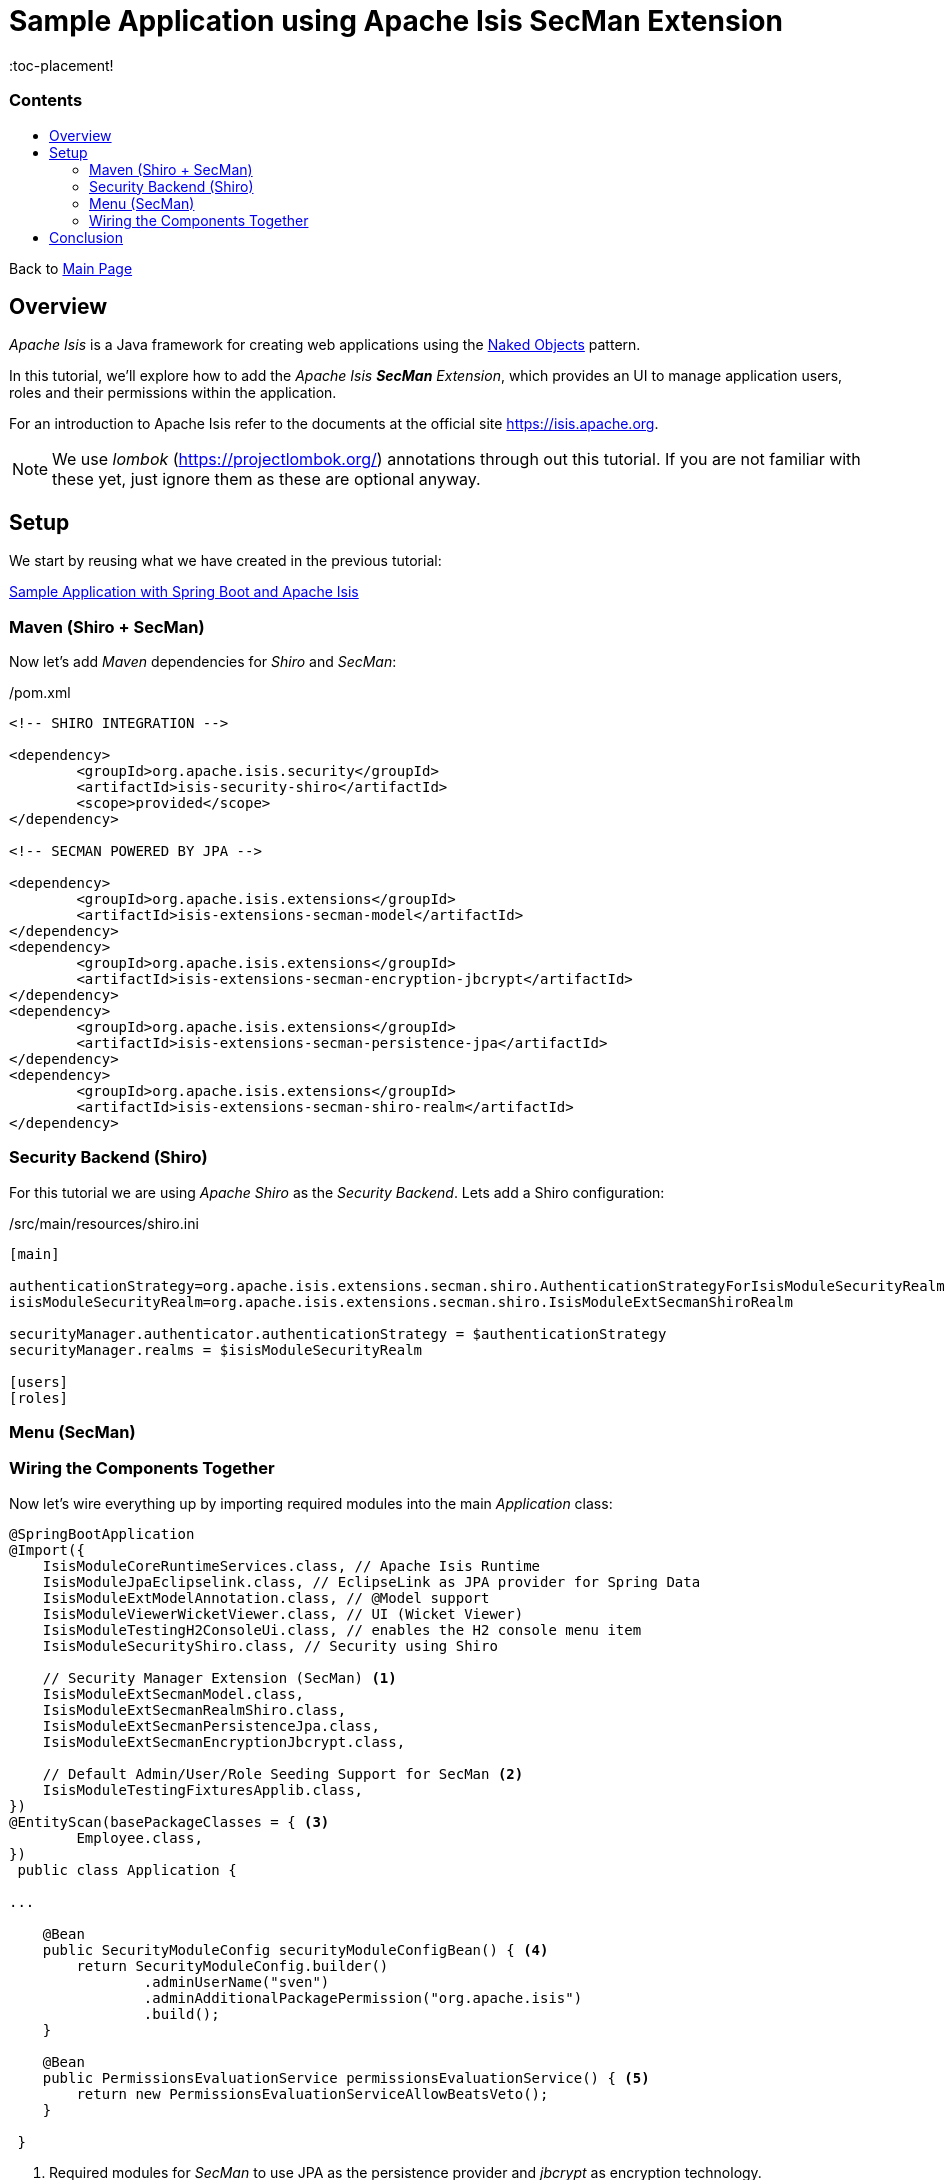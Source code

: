 = Sample Application using Apache Isis SecMan Extension
:toc:
:toc-title: pass:[<h3>Contents</h3>]
:toc-placement!

Back to xref:../README.adoc[Main Page]

toc::[]

== Overview

_Apache Isis_ is a Java framework for creating web applications using 
the https://en.wikipedia.org/wiki/Naked_objects[Naked Objects] pattern.  

In this tutorial, we'll explore how to add the _Apache Isis *SecMan* Extension_, which provides an UI to manage application users, roles and their permissions within the application. 
 
For an introduction to Apache Isis refer to the documents at the official site https://isis.apache.org[].

NOTE: We use _lombok_ (https://projectlombok.org/[]) annotations through out this tutorial.
If you are not familiar with these yet, just ignore them as these are optional anyway.

== Setup

We start by reusing what we have created in the previous tutorial:

xref:adoc/spring-data-with-apache-isis-get-started.adoc[Sample Application with Spring Boot and Apache Isis]

=== Maven (Shiro + SecMan)

Now let's add _Maven_ dependencies for _Shiro_ and _SecMan_:

[source,xml]
./pom.xml
----
<!-- SHIRO INTEGRATION -->

<dependency>
	<groupId>org.apache.isis.security</groupId>
	<artifactId>isis-security-shiro</artifactId>
	<scope>provided</scope>
</dependency>

<!-- SECMAN POWERED BY JPA -->

<dependency>
	<groupId>org.apache.isis.extensions</groupId>
	<artifactId>isis-extensions-secman-model</artifactId>
</dependency>
<dependency>
	<groupId>org.apache.isis.extensions</groupId>
	<artifactId>isis-extensions-secman-encryption-jbcrypt</artifactId>
</dependency>
<dependency>
	<groupId>org.apache.isis.extensions</groupId>
	<artifactId>isis-extensions-secman-persistence-jpa</artifactId>
</dependency>
<dependency>
	<groupId>org.apache.isis.extensions</groupId>
	<artifactId>isis-extensions-secman-shiro-realm</artifactId>
</dependency>
----

=== Security Backend (Shiro)

For this tutorial we are using _Apache Shiro_ as the _Security Backend_. Lets add a Shiro configuration:

[source,xml]
./src/main/resources/shiro.ini
----
[main]

authenticationStrategy=org.apache.isis.extensions.secman.shiro.AuthenticationStrategyForIsisModuleSecurityRealm
isisModuleSecurityRealm=org.apache.isis.extensions.secman.shiro.IsisModuleExtSecmanShiroRealm

securityManager.authenticator.authenticationStrategy = $authenticationStrategy
securityManager.realms = $isisModuleSecurityRealm

[users]
[roles]
----

=== Menu (SecMan)

[source,java]
----

----

=== Wiring the Components Together

Now let's wire everything up by importing required modules into the main _Application_ class:

[source,java]
----
@SpringBootApplication
@Import({
    IsisModuleCoreRuntimeServices.class, // Apache Isis Runtime
    IsisModuleJpaEclipselink.class, // EclipseLink as JPA provider for Spring Data 
    IsisModuleExtModelAnnotation.class, // @Model support
    IsisModuleViewerWicketViewer.class, // UI (Wicket Viewer)
    IsisModuleTestingH2ConsoleUi.class, // enables the H2 console menu item
    IsisModuleSecurityShiro.class, // Security using Shiro

    // Security Manager Extension (SecMan) <.>
    IsisModuleExtSecmanModel.class,
    IsisModuleExtSecmanRealmShiro.class,
    IsisModuleExtSecmanPersistenceJpa.class,
    IsisModuleExtSecmanEncryptionJbcrypt.class,
    
    // Default Admin/User/Role Seeding Support for SecMan <.>
    IsisModuleTestingFixturesApplib.class, 
})
@EntityScan(basePackageClasses = { <.>
        Employee.class,
})
 public class Application {
 
...
    
    @Bean
    public SecurityModuleConfig securityModuleConfigBean() { <.>
        return SecurityModuleConfig.builder()
                .adminUserName("sven")
                .adminAdditionalPackagePermission("org.apache.isis")
                .build();
    }

    @Bean
    public PermissionsEvaluationService permissionsEvaluationService() { <.>
        return new PermissionsEvaluationServiceAllowBeatsVeto();
    }
    
 }
----	

<.> Required modules for _SecMan_ to use JPA as the persistence provider and _jbcrypt_ as encryption technology.  
<.> Required module for _SecMan_ to seed the permission database with initial users, roles and permissions.
<.> Explicitly tells Spring where to find JPA entities.
<.> Configures which permission database entries should be seeded initially (on application startup).
<.> Configures the permission policy to use, in our case _allow beats veto_. You can have it the other way around, if desired, or plug in your custom solution.

== Conclusion

In this article, we switched on *Shiro* as security backend and extended the application to use *SecMan*.

The code is available on 
https://github.com/apache-isis-committers/isis-lab/tree/master/tutorials/secman[GitHub].
